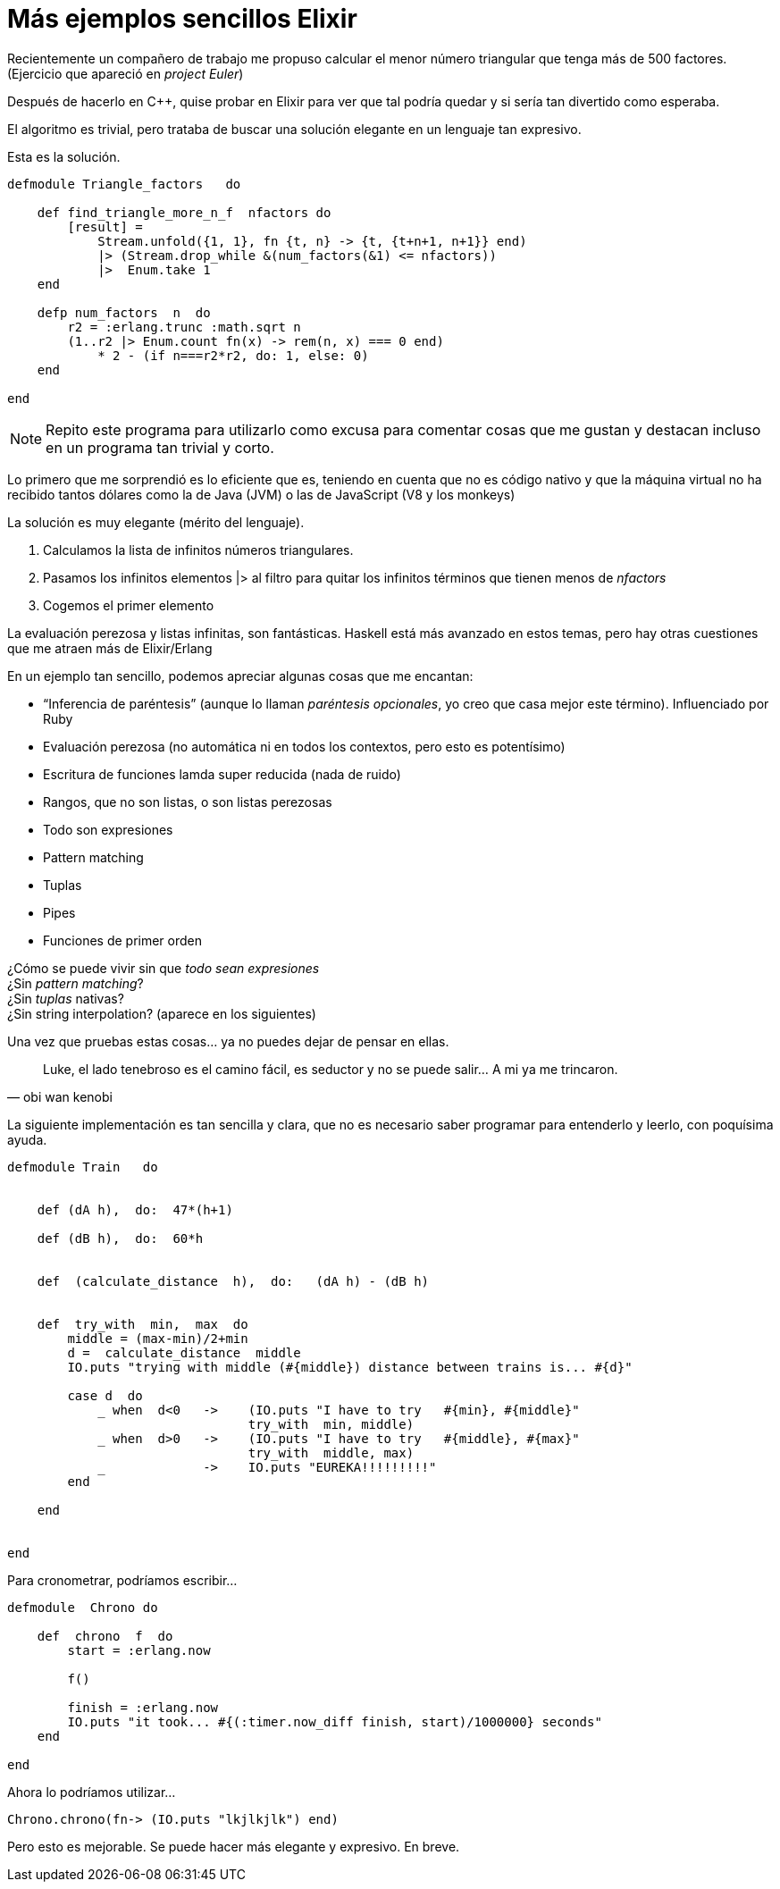 = Más ejemplos sencillos Elixir

// compile: asciidoctor -a source-highlighter=highlightjs  -o __builds/elixir.html 



Recientemente un compañero de trabajo me propuso calcular el menor número triangular que tenga más de 500 factores. (Ejercicio que apareció en _project Euler_)

Después de hacerlo en C++, quise probar en Elixir para ver que tal podría quedar y si sería tan divertido como esperaba.

El algoritmo es trivial, pero trataba de buscar una solución elegante en un lenguaje tan expresivo.


Esta es la solución.

[source, ruby]
--------------------
defmodule Triangle_factors   do

    def find_triangle_more_n_f  nfactors do
        [result] = 
            Stream.unfold({1, 1}, fn {t, n} -> {t, {t+n+1, n+1}} end) 
            |> (Stream.drop_while &(num_factors(&1) <= nfactors))  
            |>  Enum.take 1
    end

    defp num_factors  n  do
        r2 = :erlang.trunc :math.sqrt n
        (1..r2 |> Enum.count fn(x) -> rem(n, x) === 0 end)
            * 2 - (if n===r2*r2, do: 1, else: 0)
    end

end
--------------------

[NOTE]
Repito este programa para utilizarlo como excusa para comentar cosas que me gustan y destacan incluso en un programa tan trivial y corto.


Lo primero que me sorprendió es lo eficiente que es, teniendo en cuenta que no es código nativo y que la máquina virtual no ha recibido tantos dólares como la de Java (JVM) o las de JavaScript (V8 y los monkeys)


La solución es muy elegante (mérito del lenguaje).

. Calculamos la lista de infinitos números triangulares.
. Pasamos los infinitos elementos +|>+  al filtro para quitar los infinitos términos que tienen menos de _nfactors_
. Cogemos el primer elemento

La evaluación perezosa y listas infinitas, son fantásticas. Haskell está más avanzado en estos temas, pero hay otras cuestiones que me atraen más de Elixir/Erlang

En un ejemplo tan sencillo, podemos apreciar algunas cosas que me encantan:

* “Inferencia de paréntesis” (aunque lo llaman _paréntesis opcionales_, yo creo que casa mejor este término). Influenciado por Ruby
* Evaluación perezosa (no automática ni en todos los contextos, pero esto es potentísimo)
* Escritura de funciones lamda super reducida (nada de ruido)
* Rangos, que no son listas, o son listas perezosas
* Todo son expresiones
* Pattern matching
* Tuplas
* Pipes
* Funciones de primer orden


¿Cómo se puede vivir sin que _todo sean expresiones_ +
¿Sin _pattern matching_? +
¿Sin _tuplas_ nativas? +
¿Sin +string interpolation+? (aparece en los siguientes) +


Una vez que pruebas estas cosas… ya no puedes dejar de pensar en ellas.
[quote, obi wan kenobi]
____
Luke, el lado tenebroso es el camino fácil, es seductor y no se puede salir…
A mi ya me trincaron.
____





La siguiente implementación es tan sencilla y clara, que no es necesario saber programar para entenderlo y leerlo, con poquísima ayuda.

[source,ruby]
--------------------
defmodule Train   do


    def (dA h),  do:  47*(h+1)

    def (dB h),  do:  60*h
    
    
    def  (calculate_distance  h),  do:   (dA h) - (dB h)
    
    
    def  try_with  min,  max  do
        middle = (max-min)/2+min
        d =  calculate_distance  middle
        IO.puts "trying with middle (#{middle}) distance between trains is... #{d}"
        
        case d  do
            _ when  d<0   ->    (IO.puts "I have to try   #{min}, #{middle}"
                                try_with  min, middle)
            _ when  d>0   ->    (IO.puts "I have to try   #{middle}, #{max}"
                                try_with  middle, max)
            _             ->    IO.puts "EUREKA!!!!!!!!!"
        end
        
    end
    
    
end
--------------------


Para cronometrar, podríamos escribir...

[source,ruby]
--------------------
defmodule  Chrono do

    def  chrono  f  do
        start = :erlang.now

        f()

        finish = :erlang.now
        IO.puts "it took... #{(:timer.now_diff finish, start)/1000000} seconds"
    end
    
end
--------------------

Ahora lo podríamos utilizar...

  Chrono.chrono(fn-> (IO.puts "lkjlkjlk") end)


Pero esto es mejorable. Se puede hacer más elegante y expresivo. En breve.
  